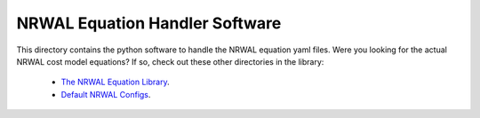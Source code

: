 *******************************
NRWAL Equation Handler Software
*******************************

This directory contains the python software to handle the NRWAL equation
yaml files. Were you looking for the actual NRWAL cost model equations?
If so, check out these other directories in the library:

 - `The NRWAL Equation Library <https://github.com/NREL/NRWAL/tree/main/NRWAL/analysis_library>`_.
 - `Default NRWAL Configs <https://github.com/NREL/NRWAL/tree/main/NRWAL/default_configs>`_.

